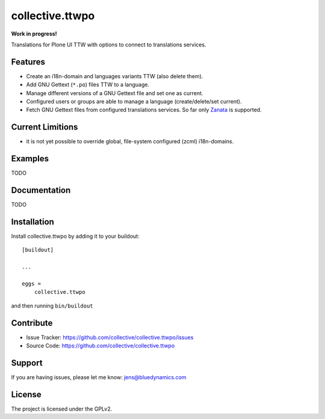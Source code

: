 .. This README is meant for consumption by humans and pypi. Pypi can render rst files so please do not use Sphinx features.
   If you want to learn more about writing documentation, please check out: http://docs.plone.org/about/documentation_styleguide.html
   This text does not appear on pypi or github. It is a comment.

=================
collective.ttwpo
=================

**Work in progress!**

Translations for Plone UI TTW with options to connect to translations services.

Features
--------

- Create an i18n-domain and languages variants TTW (also delete them).
- Add GNU Gettext (``*.po``) files TTW to a language.
- Manage different versions of a GNU Gettext file and set one as current.
- Configured users or groups are able to manage a language (create/delete/set current).
- Fetch GNU Gettext files from configured translations services. So far only `Zanata <http://zanata.org/>`_ is supported.

Current Limitions
-----------------

- it is not yet possible to override global, file-system configured (zcml) i18n-domains.

Examples
--------

TODO

Documentation
-------------

TODO


Installation
------------

Install collective.ttwpo by adding it to your buildout::

    [buildout]

    ...

    eggs =
        collective.ttwpo


and then running ``bin/buildout``


Contribute
----------

.. image:: https://travis-ci.org/collective/collective.ttwpo.svg?branch=master
    :target: https://travis-ci.org/collective/collective.ttwpo

.. image:: https://coveralls.io/repos/github/collective/collective.ttwpo/badge.svg?branch=master
    :target: https://coveralls.io/github/collective/collective.ttwpo?branch=master

- Issue Tracker: https://github.com/collective/collective.ttwpo/issues
- Source Code: https://github.com/collective/collective.ttwpo


Support
-------

If you are having issues, please let me know: jens@bluedynamics.com


License
-------

The project is licensed under the GPLv2.
